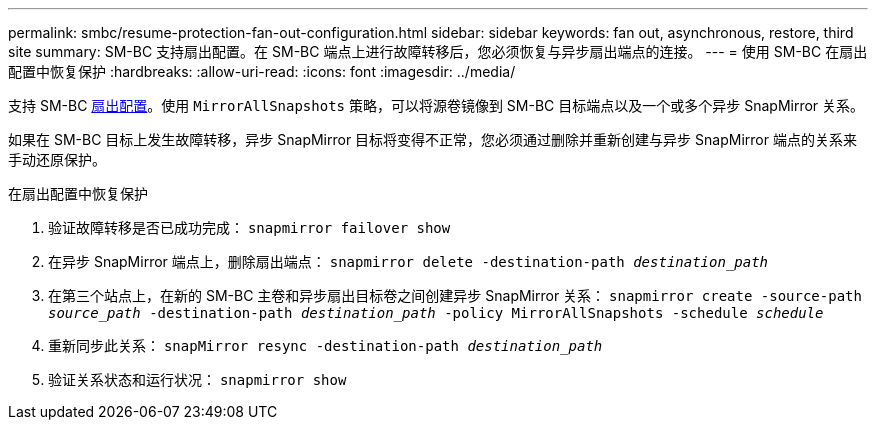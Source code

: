 ---
permalink: smbc/resume-protection-fan-out-configuration.html 
sidebar: sidebar 
keywords: fan out, asynchronous, restore, third site 
summary: SM-BC 支持扇出配置。在 SM-BC 端点上进行故障转移后，您必须恢复与异步扇出端点的连接。 
---
= 使用 SM-BC 在扇出配置中恢复保护
:hardbreaks:
:allow-uri-read: 
:icons: font
:imagesdir: ../media/


[role="lead"]
支持 SM-BC xref:../data-protection/supported-deployment-config-concept.html[扇出配置]。使用 `MirrorAllSnapshots` 策略，可以将源卷镜像到 SM-BC 目标端点以及一个或多个异步 SnapMirror 关系。

如果在 SM-BC 目标上发生故障转移，异步 SnapMirror 目标将变得不正常，您必须通过删除并重新创建与异步 SnapMirror 端点的关系来手动还原保护。

.在扇出配置中恢复保护
. 验证故障转移是否已成功完成： `snapmirror failover show`
. 在异步 SnapMirror 端点上，删除扇出端点： `snapmirror delete -destination-path _destination_path_`
. 在第三个站点上，在新的 SM-BC 主卷和异步扇出目标卷之间创建异步 SnapMirror 关系： `snapmirror create -source-path _source_path_ -destination-path _destination_path_ -policy MirrorAllSnapshots -schedule _schedule_`
. 重新同步此关系： `snapMirror resync -destination-path _destination_path_`
. 验证关系状态和运行状况： `snapmirror show`

